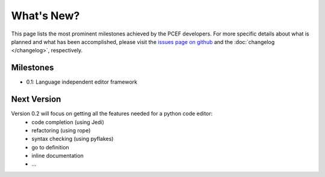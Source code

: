 .. PCEF - Python/Qt Code Editing Framework
.. Copyright 2013, Colin Duquesnoy <colin.duquesnoy@gmail.com>

.. This document is released under the LGPLv3 license.
.. You should have received a copy of the GNU Lesser General Public License
.. along with this program. If not, see <http://www.gnu.org/licenses/>.

What's New?
===========
This page lists the most prominent milestones achieved by the PCEF
developers. For more specific details about what is planned and what has been 
accomplished, please visit the `issues page on github`_ and the
:doc:`changelog </changelog>`, respectively.

Milestones
----------

* 0.1: Language independent editor framework


Next Version
------------

Version 0.2 will focus on getting all the features needed for a python code editor:
    - code completion (using Jedi)
    - refactoring (using rope)
    - syntax checking (using pyflakes)
    - go to definition
    - inline documentation
    - ...


.. _`issues page on github`: https://github.com/ColinDuquesnoy/PCEF/issues